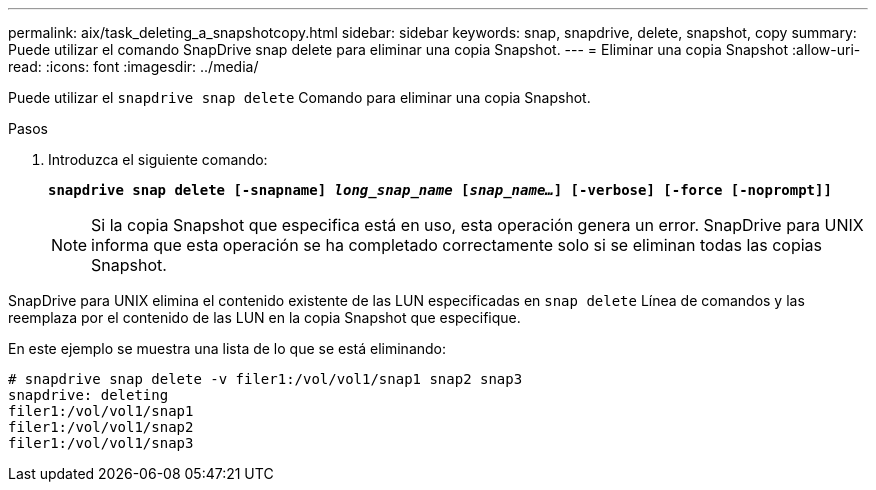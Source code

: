 ---
permalink: aix/task_deleting_a_snapshotcopy.html 
sidebar: sidebar 
keywords: snap, snapdrive, delete, snapshot, copy 
summary: Puede utilizar el comando SnapDrive snap delete para eliminar una copia Snapshot. 
---
= Eliminar una copia Snapshot
:allow-uri-read: 
:icons: font
:imagesdir: ../media/


[role="lead"]
Puede utilizar el `snapdrive snap delete` Comando para eliminar una copia Snapshot.

.Pasos
. Introduzca el siguiente comando:
+
`*snapdrive snap delete [-snapname] _long_snap_name_ [_snap_name..._] [-verbose] [-force [-noprompt]]*`

+

NOTE: Si la copia Snapshot que especifica está en uso, esta operación genera un error. SnapDrive para UNIX informa que esta operación se ha completado correctamente solo si se eliminan todas las copias Snapshot.



SnapDrive para UNIX elimina el contenido existente de las LUN especificadas en `snap delete` Línea de comandos y las reemplaza por el contenido de las LUN en la copia Snapshot que especifique.

En este ejemplo se muestra una lista de lo que se está eliminando:

[listing]
----
# snapdrive snap delete -v filer1:/vol/vol1/snap1 snap2 snap3
snapdrive: deleting
filer1:/vol/vol1/snap1
filer1:/vol/vol1/snap2
filer1:/vol/vol1/snap3
----